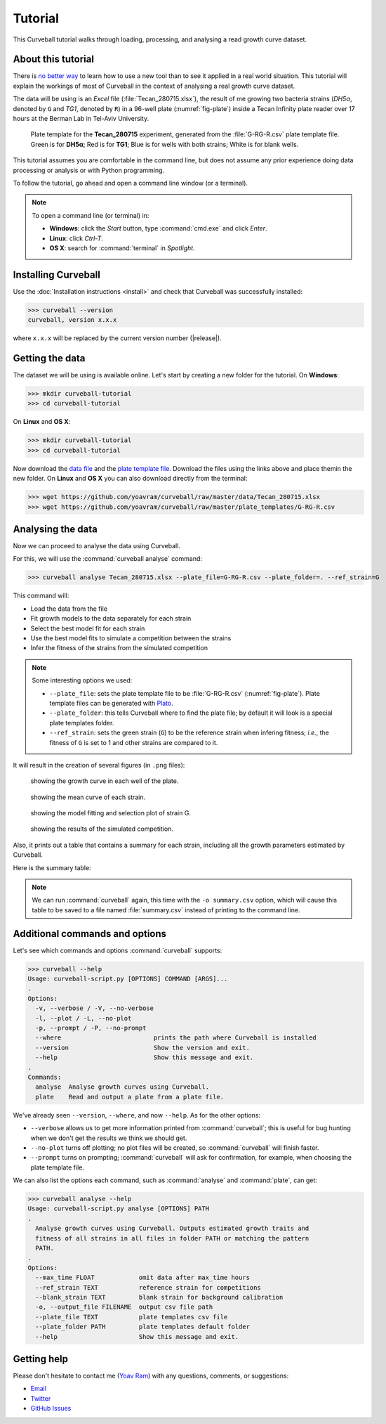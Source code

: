 Tutorial
========

This Curveball tutorial walks through loading, processing, and analysing a read growth curve dataset.

About this tutorial
-------------------

There is `no better way <https://csvkit.readthedocs.org/en/0.9.1/tutorial/1_getting_started.html>`_ 
to learn how to use a new tool than to see it applied in a real world situation. 
This tutorial will explain the workings of most of Curveball in the context of analysing a real growth curve dataset.

The data will be using is an *Excel* file (:file:`Tecan_280715.xlsx`), 
the result of me growing two bacteria strains (*DH5α*, denoted by ``G`` and *TG1*, denoted by ``R``) 
in a 96-well plate (:numref:`fig-plate`) inside a Tecan Infinity plate reader over 17 hours at the Berman Lab in Tel-Aviv University. 


.. _fig-plate:

.. figure:: /_static/example_plot_plate.svg

	Plate template for the **Tecan_280715** experiment, generated from the :file:`G-RG-R.csv` plate template file. Green is for **DH5α**; Red is for **TG1**; Blue is for wells with both strains; White is for blank wells.


This tutorial assumes you are comfortable in the command line, 
but does not assume any prior experience doing data processing or analysis or with Python programming.

To follow the tutorial, go ahead and open a command line window (or a terminal).


.. note::

  To open a command line (or terminal) in:

  - **Windows**: click the *Start* button, type :command:`cmd.exe` and click *Enter*.
  - **Linux**: click *Ctrl-T*.
  - **OS X**: search for :command:`terminal` in *Spotlight*.


Installing Curveball
--------------------

Use the :doc:`Installation instructions <install>` and check that Curveball was successfully installed:


>>> curveball --version
curveball, version x.x.x


where ``x.x.x`` will be replaced by the current version number (|release|).

Getting the data
----------------

The dataset we will be using is available online.
Let's start by creating a new folder for the tutorial.
On **Windows**:


>>> mkdir curveball-tutorial
>>> cd curveball-tutorial

On **Linux** and **OS X**:


>>> mkdir curveball-tutorial
>>> cd curveball-tutorial

Now download the `data file <https://github.com/yoavram/curveball/raw/master/data/Tecan_280715.xlsx>`_ and the `plate template file <https://github.com/yoavram/curveball/raw/master/plate_templates/G-RG-R.csv>`_.
Download the files using the links above and place themin the new folder.
On **Linux** and **OS X** you can also download directly from the terminal:


>>> wget https://github.com/yoavram/curveball/raw/master/data/Tecan_280715.xlsx
>>> wget https://github.com/yoavram/curveball/raw/master/plate_templates/G-RG-R.csv


Analysing the data
------------------

Now we can proceed to analyse the data using Curveball.

For this, we will use the :command:`curveball analyse` command:


>>> curveball analyse Tecan_280715.xlsx --plate_file=G-RG-R.csv --plate_folder=. --ref_strain=G


This command will:

- Load the data from the file
- Fit growth models to the data separately for each strain
- Select the best model fit for each strain
- Use the best model fits to simulate a competition between the strains
- Infer the fitness of the strains from the simulated competition


.. note::
	Some interesting options we used:

	- ``--plate_file``: sets the plate template file to be :file:`G-RG-R.csv` (:numref:`fig-plate`). Plate template files can be generated with `Plato <http://plato.yoavram.com>`_.
	- ``--plate_folder``: this tells Curveball where to find the plate file; by default it will look is a special plate templates folder.
	- ``--ref_strain``: sets the green strain (``G``) to be the reference strain when infering fitness; *i.e.*, the fitness of ``G`` is set to 1 and other strains are compared to it.


It will result in the creation of several figures (in ``.png`` files):


.. _fig-wells:

.. figure:: /_static/Tecan_280715_wells.png

	showing the growth curve in each well of the plate. 	


.. _fig-strains:

.. figure:: /_static/Tecan_280715_strains.png

	showing the mean curve of each strain. 	


.. _fig-strain-G:

.. figure:: /_static/Tecan_280715_strain_G.png

	showing the model fitting and selection plot of strain G.


.. _fig-R_vs_G:

.. figure:: /_static/Tecan_280715_R_vs_G.png

	showing the results of the simulated competition.


Also, it prints out a table that contains a summary for each strain,
including all the growth parameters estimated by Curveball.

Here is the summary table:

.. csv-table:: 
  :file: _static/summary.csv

.. note::
  
  We can run :command:`curveball` again, this time with the ``-o summary.csv`` option, 
  which will cause this table to be saved to a file named :file:`summary.csv` instead of printing to the command line.


Additional commands and options
-------------------------------

Let's see which commands and options :command:`curveball` supports:


>>> curveball --help
Usage: curveball-script.py [OPTIONS] COMMAND [ARGS]...
.   	
Options:
  -v, --verbose / -V, --no-verbose
  -l, --plot / -L, --no-plot
  -p, --prompt / -P, --no-prompt
  --where                         prints the path where Curveball is installed
  --version                       Show the version and exit.
  --help                          Show this message and exit.
.
Commands:
  analyse  Analyse growth curves using Curveball.
  plate    Read and output a plate from a plate file.


We've already seen ``--version``, ``--where``, and now ``--help``.
As for the other options:

- ``--verbose`` allows us to get more information printed from :command:`curveball`; this is useful for bug hunting when we don't get the results we think we should get.
- ``--no-plot`` turns off plotting; no plot files will be created, so :command:`curveball` will finish faster.
- ``--prompt`` turns on prompting; :command:`curveball` will ask for confirmation, for example, when choosing the plate template file.

We can also list the options each command, such as :command:`analyse` and :command:`plate`, can get:


>>> curveball analyse --help
Usage: curveball-script.py analyse [OPTIONS] PATH
.
  Analyse growth curves using Curveball. Outputs estimated growth traits and
  fitness of all strains in all files in folder PATH or matching the pattern
  PATH.
.
Options:
  --max_time FLOAT            omit data after max_time hours
  --ref_strain TEXT           reference strain for competitions
  --blank_strain TEXT         blank strain for background calibration
  -o, --output_file FILENAME  output csv file path
  --plate_file TEXT           plate templates csv file
  --plate_folder PATH         plate templates default folder
  --help                      Show this message and exit.


Getting help
------------

Please don't hesitate to contact me (`Yoav Ram <http://www.yoavram.com>`_) with any questions, comments, or suggestions:

- `Email <mailto:yoav@yoavram.com>`_
- `Twitter <https://twitter.com/yoavram>`_
- `GitHub Issues <https://github.com/yoavram/curveball/issues>`_
